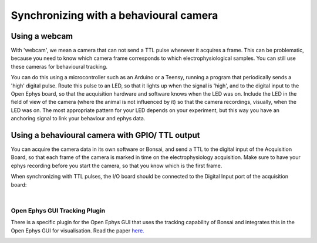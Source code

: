 .. _ephyswithbehaviouralcam:
.. role:: raw-html-m2r(raw)
   :format: html

**********************************************************************
Synchronizing with a behavioural camera
**********************************************************************

Using a webcam
###################################
With 'webcam', we mean a camera that can not send a TTL pulse whenever it acquires a frame. This can be problematic, because you need to know which camera frame corresponds to which electrophysiological samples.  You can still use these cameras for behavioural tracking.

You can do this using a microcontroller such as an Arduino or a Teensy, running a program that periodically sends a 'high' digital pulse. Route this pulse to an LED, so that it lights up when the signal is 'high', and to the digital input to the Open Ephys board, so that the acquisition hardware and software knows when the LED was on. Include the LED in the field of view of the camera (where the animal is not influenced by it) so that the camera recordings, visually, when the LED was on.
The most appropriate pattern for your LED depends on your experiment, but this way you have an anchoring signal to link your behaviour and ephys data.

.. image:: ../_static/images/tutorials/webcamled.png
    :alt: webcam with LED

Using a behavioural camera with GPIO/ TTL output
######################################################################

You can acquire the camera data in its own software or Bonsai, and send a TTL to the digital input of the Acquisition Board, so that each frame of the camera is marked in time on the electrophysiology acquisition. Make sure to have your ephys recording before you start the camera, so that you know which is the first frame.

When synchronizing with TTL pulses, the I/O board should be connected to the Digital Input port of the acquisition board:

|

    .. image:: ../_static/images/tutorials/ttl_port.png


Open Ephys GUI Tracking Plugin
*******************************

There is a specific plugin for the Open Ephys GUI that uses the tracking capability of Bonsai and integrates this in the Open Ephys GUI for visualisation. Read the paper `here. <https://iopscience.iop.org/article/10.1088/1741-2552/aacf45#jneaacf45s2>`_

.. image:: ../_static/images/tutorials/tracking.jpg
  :target: https://iopscience.iop.org/article/10.1088/1741-2552/aacf45#jneaacf45s2
